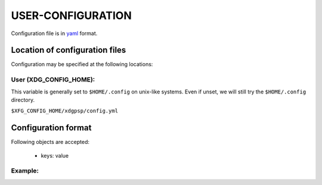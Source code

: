 ####################
USER-CONFIGURATION
####################

Configuration file is in `yaml <https://yaml.org/spec/>`__
format.

********************************
Location of configuration files
********************************

Configuration may be specified at the following locations:

User (XDG_CONFIG_HOME):
========================

This variable is generally set to ``$HOME/.config`` on unix-like
systems. Even if unset, we will still try the ``$HOME/.config``
directory.

``$XFG_CONFIG_HOME/xdgpsp/config.yml``

*********************
Configuration format
*********************

Following objects are accepted:

  - keys: value

Example:
==========

.. code-block:: yaml
  :caption: ${HOME}/.config/xdgpsp.yml

    key: value
